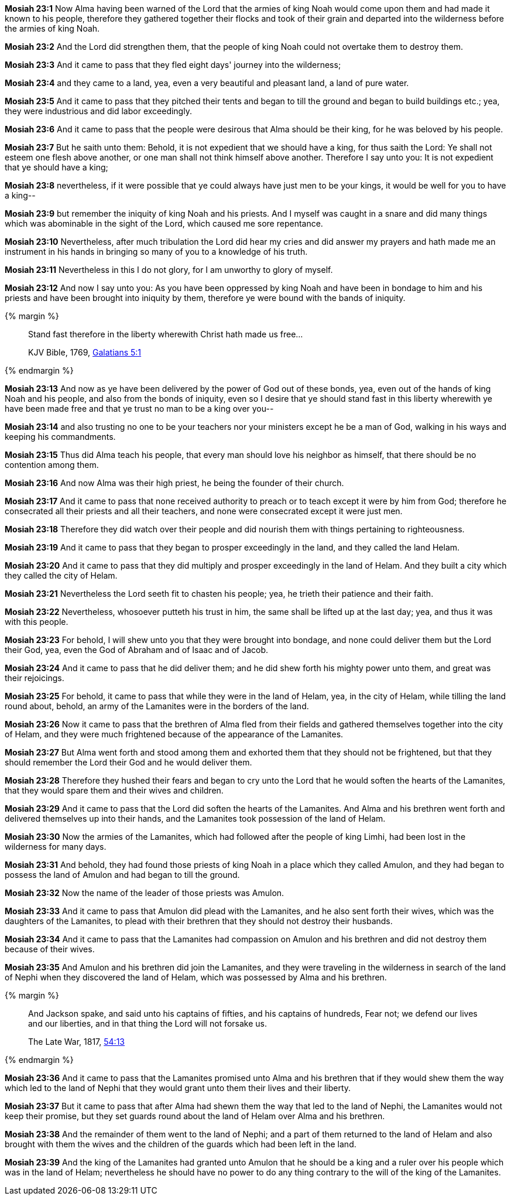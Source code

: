 *Mosiah 23:1* Now Alma having been warned of the Lord that the armies of king Noah would come upon them and had made it known to his people, therefore they gathered together their flocks and took of their grain and departed into the wilderness before the armies of king Noah.

*Mosiah 23:2* And the Lord did strengthen them, that the people of king Noah could not overtake them to destroy them.

*Mosiah 23:3* And it came to pass that they fled eight days' journey into the wilderness;

*Mosiah 23:4* and they came to a land, yea, even a very beautiful and pleasant land, a land of pure water.

*Mosiah 23:5* And it came to pass that they pitched their tents and began to till the ground and began to build buildings etc.; yea, they were industrious and did labor exceedingly.

*Mosiah 23:6* And it came to pass that the people were desirous that Alma should be their king, for he was beloved by his people.

*Mosiah 23:7* But he saith unto them: Behold, it is not expedient that we should have a king, for thus saith the Lord: Ye shall not esteem one flesh above another, or one man shall not think himself above another. Therefore I say unto you: It is not expedient that ye should have a king;

*Mosiah 23:8* nevertheless, if it were possible that ye could always have just men to be your kings, it would be well for you to have a king--

*Mosiah 23:9* but remember the iniquity of king Noah and his priests. And I myself was caught in a snare and did many things which was abominable in the sight of the Lord, which caused me sore repentance.

*Mosiah 23:10* Nevertheless, after much tribulation the Lord did hear my cries and did answer my prayers and hath made me an instrument in his hands in bringing so many of you to a knowledge of his truth.

*Mosiah 23:11* Nevertheless in this I do not glory, for I am unworthy to glory of myself.

*Mosiah 23:12* And now I say unto you: As you have been oppressed by king Noah and have been in bondage to him and his priests and have been brought into iniquity by them, therefore ye were bound with the bands of iniquity.

{% margin %}
____

Stand fast therefore in the liberty wherewith Christ hath made us free...

[small]#KJV Bible, 1769, http://www.kingjamesbibleonline.org/Galatians-Chapter-5/[Galatians 5:1]#

____
{% endmargin %}

*Mosiah 23:13* And now as ye have been delivered by the power of God out of these bonds, yea, even out of the hands of king Noah and his people, and also from the bonds of iniquity, even so I desire that ye should [highlight-orange]#stand fast in this liberty wherewith ye have been made free# and that ye trust no man to be a king over you--

*Mosiah 23:14* and also trusting no one to be your teachers nor your ministers except he be a man of God, walking in his ways and keeping his commandments.

*Mosiah 23:15* Thus did Alma teach his people, that every man should love his neighbor as himself, that there should be no contention among them.

*Mosiah 23:16* And now Alma was their high priest, he being the founder of their church.

*Mosiah 23:17* And it came to pass that none received authority to preach or to teach except it were by him from God; therefore he consecrated all their priests and all their teachers, and none were consecrated except it were just men.

*Mosiah 23:18* Therefore they did watch over their people and did nourish them with things pertaining to righteousness.

*Mosiah 23:19* And it came to pass that they began to prosper exceedingly in the land, and they called the land Helam.

*Mosiah 23:20* And it came to pass that they did multiply and prosper exceedingly in the land of Helam. And they built a city which they called the city of Helam.

*Mosiah 23:21* Nevertheless the Lord seeth fit to chasten his people; yea, he trieth their patience and their faith.

*Mosiah 23:22* Nevertheless, whosoever putteth his trust in him, the same shall be lifted up at the last day; yea, and thus it was with this people.

*Mosiah 23:23* For behold, I will shew unto you that they were brought into bondage, and none could deliver them but the Lord their God, yea, even the God of Abraham and of Isaac and of Jacob.

*Mosiah 23:24* And it came to pass that he did deliver them; and he did shew forth his mighty power unto them, and great was their rejoicings.

*Mosiah 23:25* For behold, it came to pass that while they were in the land of Helam, yea, in the city of Helam, while tilling the land round about, behold, an army of the Lamanites were in the borders of the land.

*Mosiah 23:26* Now it came to pass that the brethren of Alma fled from their fields and gathered themselves together into the city of Helam, and they were much frightened because of the appearance of the Lamanites.

*Mosiah 23:27* But Alma went forth and stood among them and exhorted them that they should not be frightened, but that they should remember the Lord their God and he would deliver them.

*Mosiah 23:28* Therefore they hushed their fears and began to cry unto the Lord that he would soften the hearts of the Lamanites, that they would spare them and their wives and children.

*Mosiah 23:29* And it came to pass that the Lord did soften the hearts of the Lamanites. And Alma and his brethren went forth and delivered themselves up into their hands, and the Lamanites took possession of the land of Helam.

*Mosiah 23:30* Now the armies of the Lamanites, which had followed after the people of king Limhi, had been lost in the wilderness for many days.

*Mosiah 23:31* And behold, they had found those priests of king Noah in a place which they called Amulon, and they had began to possess the land of Amulon and had began to till the ground.

*Mosiah 23:32* Now the name of the leader of those priests was Amulon.

*Mosiah 23:33* And it came to pass that Amulon did plead with the Lamanites, and he also sent forth their wives, which was the daughters of the Lamanites, to plead with their brethren that they should not destroy their husbands.

*Mosiah 23:34* And it came to pass that the Lamanites had compassion on Amulon and his brethren and did not destroy them because of their wives.

*Mosiah 23:35* And Amulon and his brethren did join the Lamanites, and they were traveling in the wilderness in search of the land of Nephi when they discovered the land of Helam, which was possessed by Alma and his brethren.

{% margin %}
____
And Jackson spake, and said unto his captains of fifties, and his captains of hundreds, Fear not; we defend our lives and our liberties, and in that thing the Lord will not forsake us.

The Late War, 1817, https://wordtreefoundation.github.io/thelatewar/#liberty[54:13]
____
{% endmargin %}

*Mosiah 23:36* And it came to pass that the Lamanites promised unto Alma and his brethren that if they would shew them the way which led to the land of Nephi that [highlight]#they would grant unto them their lives and their liberty#.

*Mosiah 23:37* But it came to pass that after Alma had shewn them the way that led to the land of Nephi, the Lamanites would not keep their promise, but they set guards round about the land of Helam over Alma and his brethren.

*Mosiah 23:38* And the remainder of them went to the land of Nephi; and a part of them returned to the land of Helam and also brought with them the wives and the children of the guards which had been left in the land.

*Mosiah 23:39* And the king of the Lamanites had granted unto Amulon that he should be a king and a ruler over his people which was in the land of Helam; nevertheless he should have no power to do any thing contrary to the will of the king of the Lamanites.

